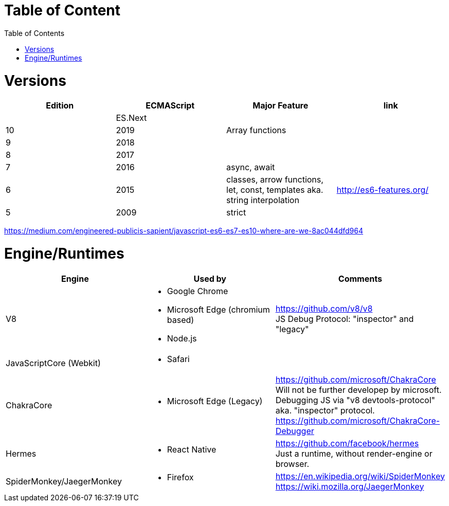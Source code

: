 # Table of Content
:toc:

= Versions

|===
|Edition|ECMAScript|Major Feature|link

| |ES.Next||
|10|2019|Array functions|
|9|2018||
|8|2017||
|7|2016|async, await|
|6|2015|classes, arrow functions, let, const, templates aka. string interpolation
| http://es6-features.org/
|5|2009|strict|
|===

https://medium.com/engineered-publicis-sapient/javascript-es6-es7-es10-where-are-we-8ac044dfd964

= Engine/Runtimes
[%hardbreaks]
|===
|Engine|Used by|Comments

|V8
a|* Google Chrome
* Microsoft Edge (chromium based)
* Node.js
a|
[%hardbreaks]
https://github.com/v8/v8
JS Debug Protocol: "inspector" and "legacy"

|JavaScriptCore (Webkit)
a|* Safari
|

|ChakraCore
a|* Microsoft Edge (Legacy)
a|
[%hardbreaks]
https://github.com/microsoft/ChakraCore
Will not be further developep by microsoft.
Debugging JS via "v8 devtools-protocol" aka. "inspector" protocol.
https://github.com/microsoft/ChakraCore-Debugger

|Hermes
a|* React Native
a|
[%hardbreaks]
https://github.com/facebook/hermes
Just a runtime, without render-engine or browser.

|SpiderMonkey/JaegerMonkey
a|* Firefox
a|[%hardbreaks]
https://en.wikipedia.org/wiki/SpiderMonkey
https://wiki.mozilla.org/JaegerMonkey
